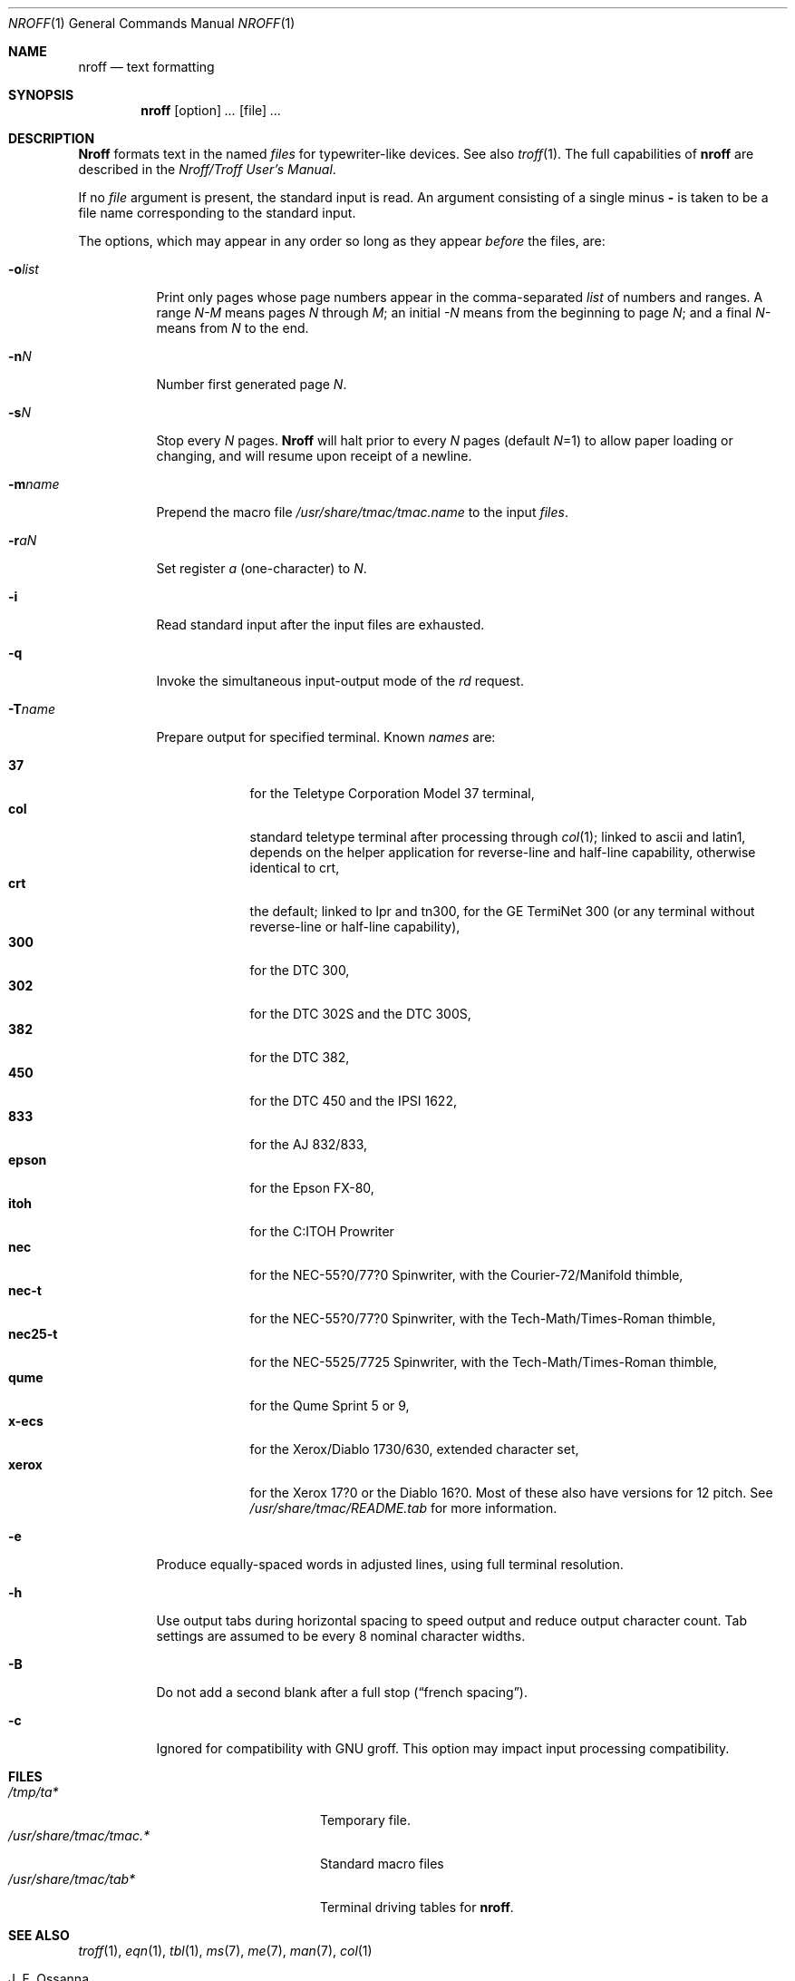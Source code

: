 .\" $MirOS: src/usr.bin/oldroff/nroff/nroff.1,v 1.8 2008/11/08 23:04:42 tg Exp $
.\"
.\" Copyright (c) 1979, 1980, 1981, 1986, 1988, 1990, 1991, 1992
.\"     The Regents of the University of California.
.\" Copyright (C) Caldera International Inc.  2001-2002.
.\" Copyright (c) 2003, 2004, 2006, 2008, 2009
.\"	Thorsten "mirabilos" Glaser <tg@mirbsd.org>
.\" All rights reserved.
.\"
.\" Redistribution and use in source and binary forms,
.\" with or without modification, are permitted provided
.\" that the following conditions are met:
.\"
.\" Redistributions of source code and documentation must retain
.\" the above copyright notice, this list of conditions and the
.\" following disclaimer.  Redistributions in binary form must
.\" reproduce the above copyright notice, this list of conditions
.\" and the following disclaimer in the documentation and/or other
.\" materials provided with the distribution.
.\"
.\" All advertising materials mentioning features or use of this
.\" software must display the following acknowledgement:
.\"   This product includes software developed or owned by
.\"   Caldera International, Inc.
.\"
.\" Neither the name of Caldera International, Inc. nor the names
.\" of other contributors may be used to endorse or promote products
.\" derived from this software without specific prior written permission.
.\"
.\" USE OF THE SOFTWARE PROVIDED FOR UNDER THIS LICENSE BY CALDERA
.\" INTERNATIONAL, INC. AND CONTRIBUTORS "AS IS" AND ANY EXPRESS
.\" OR IMPLIED WARRANTIES, INCLUDING, BUT NOT LIMITED TO, THE IMPLIED
.\" WARRANTIES OF MERCHANTABILITY AND FITNESS FOR A PARTICULAR PURPOSE
.\" ARE DISCLAIMED.  IN NO EVENT SHALL CALDERA INTERNATIONAL, INC. BE
.\" LIABLE FOR ANY DIRECT, INDIRECT INCIDENTAL, SPECIAL, EXEMPLARY, OR
.\" CONSEQUENTIAL DAMAGES (INCLUDING, BUT NOT LIMITED TO, PROCUREMENT OF
.\" SUBSTITUTE GOODS OR SERVICES; LOSS OF USE, DATA, OR PROFITS; OR
.\" BUSINESS INTERRUPTION) HOWEVER CAUSED AND ON ANY THEORY OF LIABILITY,
.\" WHETHER IN CONTRACT, STRICT LIABILITY, OR TORT (INCLUDING NEGLIGENCE
.\" OR OTHERWISE) ARISING IN ANY WAY OUT OF THE USE OF THIS SOFTWARE,
.\" EVEN IF ADVISED OF THE POSSIBILITY OF SUCH DAMAGE.
.\"
.\"	@(#)nroff.1	6.8 (Berkeley) 8/9/91
.\"
.\"-
.\" Try to make GNU groff and AT&T nroff more compatible
.\" * ` generates ‘ in gnroff, so use \`
.\" * ' generates ’ in gnroff, \' generates ´, so use \*(aq
.\" * - generates ‐ in gnroff, \- generates −, so .tr it to -
.\"   thus use - for hyphens and \- for minus signs and option dashes
.\" * ~ is size-reduced and placed atop in groff, so use \*(TI
.\" * ^ is size-reduced and placed atop in groff, so use \*(ha
.\" * \(en does not work in nroff, so use \*(en
.\" The section after the "doc" macropackage has been loaded contains
.\" additional code to convene between the UCB mdoc macropackage (and
.\" its variant as BSD mdoc in groff) and the GNU mdoc macropackage.
.\"
.ie \n(.g \{\
.	if \*[.T]ascii .tr \-\N'45'
.	if \*[.T]latin1 .tr \-\N'45'
.	if \*[.T]utf8 .tr \-\N'45'
.	ds <= \[<=]
.	ds >= \[>=]
.	ds Rq \[rq]
.	ds Lq \[lq]
.	ds sL \(aq
.	ds sR \(aq
.	if \*[.T]utf8 .ds sL `
.	if \*[.T]ps .ds sL `
.	if \*[.T]utf8 .ds sR '
.	if \*[.T]ps .ds sR '
.	ds aq \(aq
.	ds TI \(ti
.	ds ha \(ha
.	ds en \(en
.\}
.el \{\
.	ds aq '
.	ds TI ~
.	ds ha ^
.	ds en \(em
.\}
.\"
.\" Implement .Dd with the Mdocdate RCS keyword
.\"
.rn Dd xD
.de Dd
.ie \\$1$Mdocdate: \{\
.	xD \\$2 \\$3, \\$4
.\}
.el .xD \\$1 \\$2 \\$3 \\$4 \\$5 \\$6 \\$7 \\$8
..
.\"
.\" .Dd must come before definition of .Mx, because when called
.\" with -mandoc, it might implement .Mx itself, but we want to
.\" use our own definition. And .Dd must come *first*, always.
.\"
.Dd $Mdocdate: November 17 2009 $
.\"
.\" Check which macro package we use
.\"
.ie \n(.g \{\
.	ie d volume-ds-1 .ds tT gnu
.	el .ds tT bsd
.\}
.el .ds tT ucb
.\"
.\" Implement .Mx (MirBSD)
.\"
.ie "\*(tT"gnu" \{\
.	eo
.	de Mx
.	nr curr-font \n[.f]
.	nr curr-size \n[.ps]
.	ds str-Mx \f[\n[curr-font]]\s[\n[curr-size]u]
.	ds str-Mx1 \*[Tn-font-size]\%MirOS\*[str-Mx]
.	if !\n[arg-limit] \
.	if \n[.$] \{\
.	ds macro-name Mx
.	parse-args \$@
.	\}
.	if (\n[arg-limit] > \n[arg-ptr]) \{\
.	nr arg-ptr +1
.	ie (\n[type\n[arg-ptr]] == 2) \
.	as str-Mx1 \~\*[arg\n[arg-ptr]]
.	el \
.	nr arg-ptr -1
.	\}
.	ds arg\n[arg-ptr] "\*[str-Mx1]
.	nr type\n[arg-ptr] 2
.	ds space\n[arg-ptr] "\*[space]
.	nr num-args (\n[arg-limit] - \n[arg-ptr])
.	nr arg-limit \n[arg-ptr]
.	if \n[num-args] \
.	parse-space-vector
.	print-recursive
..
.	ec
.	ds sP \s0
.	ds tN \*[Tn-font-size]
.\}
.el \{\
.	de Mx
.	nr cF \\n(.f
.	nr cZ \\n(.s
.	ds aa \&\f\\n(cF\s\\n(cZ
.	if \\n(aC==0 \{\
.		ie \\n(.$==0 \&MirOS\\*(aa
.		el .aV \\$1 \\$2 \\$3 \\$4 \\$5 \\$6 \\$7 \\$8 \\$9
.	\}
.	if \\n(aC>\\n(aP \{\
.		nr aP \\n(aP+1
.		ie \\n(C\\n(aP==2 \{\
.			as b1 \&MirOS\ #\&\\*(A\\n(aP\\*(aa
.			ie \\n(aC>\\n(aP \{\
.				nr aP \\n(aP+1
.				nR
.			\}
.			el .aZ
.		\}
.		el \{\
.			as b1 \&MirOS\\*(aa
.			nR
.		\}
.	\}
..
.\}
.\"-
.Dt NROFF 1
.Os BSD 4.2
.Sh NAME
.Nm nroff
.Nd text formatting
.Sh SYNOPSIS
.Nm nroff
.Op option
.Ar ...
.Op file
.Ar ...
.Sh DESCRIPTION
.Nm Nroff
formats text in the named
.Ar files
for typewriter-like devices.  See also
.Xr troff 1  .
The full capabilities of
.Nm nroff
are described in the
.%T "Nroff/Troff User's Manual" .
.Pp
If no
.Ar file
argument is present, the standard input is read.
An argument consisting of a single minus
.Fl
is taken to be a file name corresponding to the standard input.
.Pp
The options, which may appear in any order so long as they appear
.Ar before
the files, are:
.Bl -tag -width indent
.It Fl o Ns Ar list 
Print only pages whose page numbers appear in the comma-separated
.Ar list
of numbers and ranges.  A range
.Ar N\-M
means pages
.Ar N
through
.Ar M  ;
an initial
.Ar \-N
means from the beginning to page
.Ar N  ;
and a final
.Ar N\-
means from
.Ar N
to the end.
.It Fl n Ns Ar N 
Number first generated page
.Ar N  .
.It Fl s Ns Ar N 
Stop every
.Ar N
pages.
.Nm Nroff
will halt prior to every
.Ar N
pages (default
.Ar N Ns =1) 
to allow paper loading or changing, and will resume upon receipt of a newline.
.It Fl m Ns Ar name 
Prepend the macro file
.Pa /usr/share/tmac/tmac.name
to the input
.Ar files  .
.It Fl r Ns Ar aN 
Set register
.Ar a
(one-character) to
.Ar N  .
.It Fl i
Read standard input after the input files are exhausted.
.It Fl q
Invoke the simultaneous input-output mode of the
.Ar rd
request.
.It Fl T Ns Ar name 
Prepare output for specified terminal.  Known
.Ar names
are:
.Pp
.Bl -tag -width xeroxxx -compact
.It Cm 37
for the Teletype Corporation Model 37 terminal,
.It Cm col
standard teletype terminal after processing through
.Xr col 1 ;
linked to ascii and latin1, depends on the helper application for
reverse-line and half-line capability, otherwise identical to crt,
.It Cm crt
the default; linked to lpr and tn300, for the GE TermiNet 300 (or any
terminal without reverse-line or half-line capability),
.It Cm 300
for the DTC 300,
.It Cm 302
for the DTC 302S and the DTC 300S,
.It Cm 382
for the DTC 382,
.It Cm 450
for the DTC 450 and the IPSI 1622,
.It Cm 833
for the AJ 832/833,
.It Cm epson
for the Epson FX-80,
.It Cm itoh
for the C:ITOH Prowriter
.It Cm nec
for the NEC-55?0/77?0 Spinwriter, with the Courier-72/Manifold
thimble,
.It Cm nec-t
for the NEC-55?0/77?0 Spinwriter, with the Tech-Math/Times-Roman
thimble,
.It Cm nec25-t
for the NEC-5525/7725 Spinwriter, with the Tech-Math/Times-Roman
thimble,
.It Cm qume
for the Qume Sprint 5 or 9,
.It Cm x-ecs
for the Xerox/Diablo 1730/630, extended character set,
.It Cm xerox
for the Xerox 17?0 or the Diablo 16?0.
Most of these also have versions for 12 pitch.
See
.Pa /usr/share/tmac/README.tab
for more information.
.El
.It Fl e
Produce equally-spaced words in adjusted lines, using full terminal resolution.
.It Fl h
Use output tabs during horizontal spacing
to speed output and reduce output character count.
Tab settings are assumed to be every 8 nominal character widths.
.It Fl B
Do not add a second blank after a full stop
.No ( Dq french spacing ) .
.It Fl c
Ignored for compatibility with GNU groff.
This option may impact input processing compatibility.
.El
.Sh FILES
.Bl -tag -width /usr/share/tmac/tmac.* -compact
.It Pa /tmp/ta*
Temporary file.
.It Pa /usr/share/tmac/tmac.*
Standard macro files
.It Pa /usr/share/tmac/tab*
Terminal driving tables for
.Nm nroff .
.El
.Sh SEE ALSO
.Xr troff 1 ,
.Xr eqn 1 ,
.Xr tbl 1 ,
.Xr ms 7 ,
.Xr me 7 ,
.Xr man 7 ,
.Xr col 1
.Rs
.%A J. F. Ossanna
.%T "Nroff/Troff user's manual"
.Re
.Rs
.%A B. W. Kernighan
.%T A TROFF Tutorial
.Re
.Sh HISTORY
An
.Nm nroff
command appeared in
.At v6 .
The version described here appeared in
.At v7 .
This code went into an open source system with
.Mx 5 .
Improved compatibility of
.Nm MirNroff
with GNU groff was achieved with
.Mx 10 .
